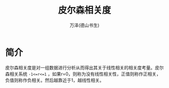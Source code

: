 #+LATEX_CLASS: article
#+LATEX_CLASS_OPTIONS:[11pt,oneside]
#+LATEX_HEADER: \usepackage{article}


#+TITLE: 皮尔森相关度
#+AUTHOR: 万泽(德山书生)
#+CREATOR: wanze(<a href="mailto:a358003542@gmail.com">a358003542@gmail.com</a>)
#+DESCRIPTION: 制作者邮箱：a358003542@gmail.com


* 简介
皮尔森相关度是对一组数据进行分析从而得出其关于线性相关的相关度考量。皮尔森相关系统 ~-1<=r<=1~ ，如果r=0，则称为没有线性相关性，正值则称作正相关，负值则称作负相关。然后越靠近于1，越线性相关。










